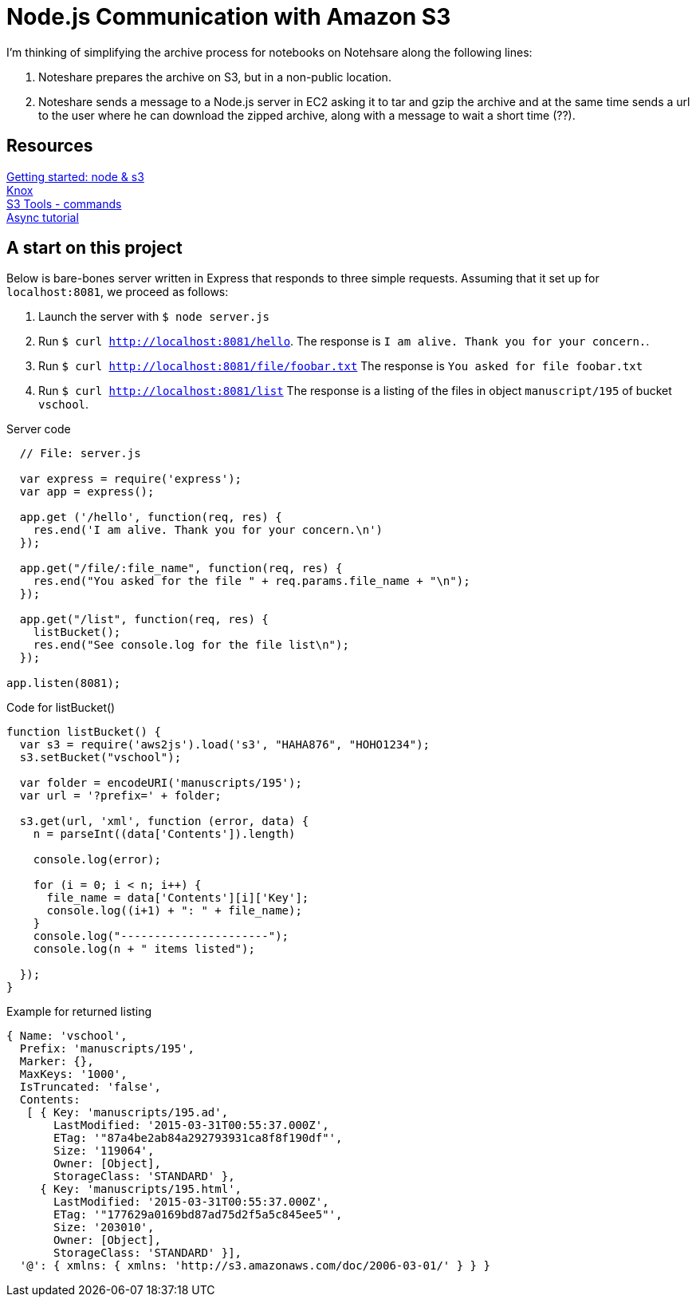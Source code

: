 = Node.js Communication with Amazon S3

I'm thinking of simplifying the archive process for notebooks
on Notehsare along the following lines:

. Noteshare prepares the archive on S3, but in a non-public
location.

. Noteshare sends a message to a Node.js server in EC2 asking
it to tar and gzip the archive and at the same time sends
a url to the user where he can download the zipped archive,
along with a message to wait a short time (??).

== Resources

http://www.hacksparrow.com/node-js-amazon-s3-how-to-get-started.html[Getting
started: node & s3] +
https://github.com/Automattic/knox[Knox] + 
http://s3tools.org/usage[S3 Tools - commands] +
http://justinklemm.com/node-js-async-tutorial/[Async tutorial] +



== A start on this project

Below is bare-bones server written in Express that
responds to three simple requests.  Assuming that 
it set up for `localhost:8081`, we proceed as follows:

. Launch the server with `$ node server.js`
. Run `$ curl http://localhost:8081/hello`.  The response is
`I am alive.  Thank you for your concern.`.
. Run `$ curl http://localhost:8081/file/foobar.txt`  The response
is `You asked for file foobar.txt`
. Run `$ curl http://localhost:8081/list`  The response
is a listing of the files in object `manuscript/195` of
bucket `vschool`.




.Server code
[source, javascript]
--
  // File: server.js
  
  var express = require('express');
  var app = express();

  app.get ('/hello', function(req, res) {
    res.end('I am alive. Thank you for your concern.\n')
  });

  app.get("/file/:file_name", function(req, res) {
    res.end("You asked for the file " + req.params.file_name + "\n");
  });

  app.get("/list", function(req, res) {
    listBucket();
    res.end("See console.log for the file list\n");
  });

app.listen(8081);
--


.Code for listBucket()
[source, javascript]
--
function listBucket() {
  var s3 = require('aws2js').load('s3', "HAHA876", "HOHO1234");
  s3.setBucket("vschool");

  var folder = encodeURI('manuscripts/195');
  var url = '?prefix=' + folder;

  s3.get(url, 'xml', function (error, data) {
    n = parseInt((data['Contents']).length)

    console.log(error);

    for (i = 0; i < n; i++) {
      file_name = data['Contents'][i]['Key'];
      console.log((i+1) + ": " + file_name);
    }
    console.log("----------------------");
    console.log(n + " items listed");

  });
}

--

.Example for returned listing
----
{ Name: 'vschool',
  Prefix: 'manuscripts/195',
  Marker: {},
  MaxKeys: '1000',
  IsTruncated: 'false',
  Contents: 
   [ { Key: 'manuscripts/195.ad',
       LastModified: '2015-03-31T00:55:37.000Z',
       ETag: '"87a4be2ab84a292793931ca8f8f190df"',
       Size: '119064',
       Owner: [Object],
       StorageClass: 'STANDARD' },
     { Key: 'manuscripts/195.html',
       LastModified: '2015-03-31T00:55:37.000Z',
       ETag: '"177629a0169bd87ad75d2f5a5c845ee5"',
       Size: '203010',
       Owner: [Object],
       StorageClass: 'STANDARD' }],
  '@': { xmlns: { xmlns: 'http://s3.amazonaws.com/doc/2006-03-01/' } } }
----
